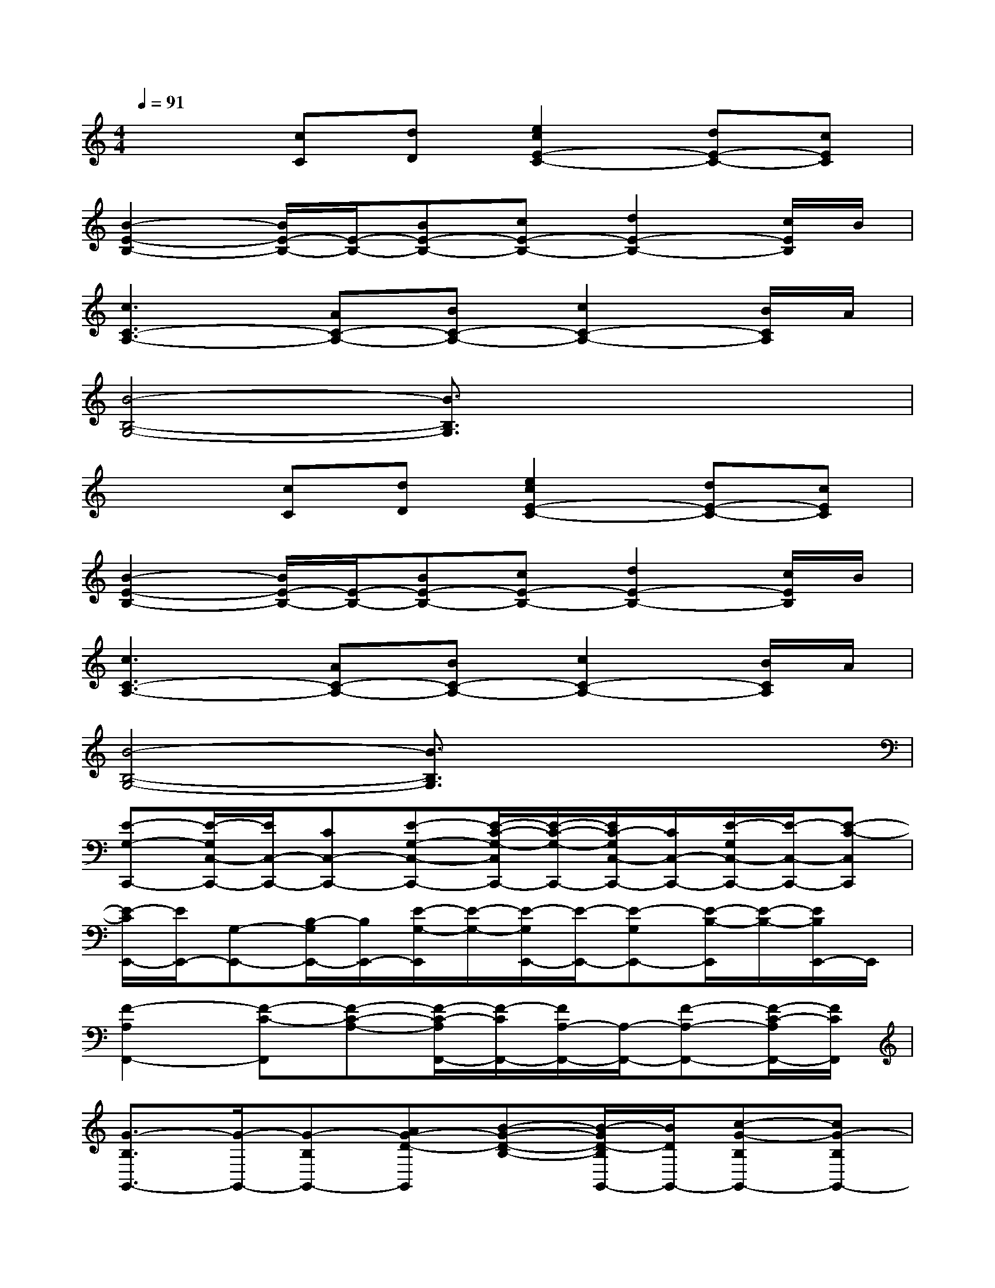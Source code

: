 X:1
T:
M:4/4
L:1/8
Q:1/4=91
K:C%0sharps
V:1
x2[cC][dD][e2c2E2-C2-][dE-C-][cEC]|
[B2-E2-B,2-][B/2E/2-B,/2-][E/2-B,/2-][BE-B,-][cE-B,-][d2E2-B,2-][c/2E/2B,/2]B/2|
[c3C3-A,3-][AC-A,-][BC-A,-][c2C2-A,2-][B/2C/2A,/2]A/2|
[B4-B,4-G,4-][B3/2B,3/2G,3/2]x2x/2|
x2[cC][dD][e2c2E2-C2-][dE-C-][cEC]|
[B2-E2-B,2-][B/2E/2-B,/2-][E/2-B,/2-][BE-B,-][cE-B,-][d2E2-B,2-][c/2E/2B,/2]B/2|
[c3C3-A,3-][AC-A,-][BC-A,-][c2C2-A,2-][B/2C/2A,/2]A/2|
[B4-B,4-G,4-][B3/2B,3/2G,3/2]x2x/2|
[E-G,-C,,-][E/2-G,/2C,/2-C,,/2-][E/2C,/2-C,,/2-][CC,-C,,-][E-G,-C,-C,,-][E/2-C/2-G,/2-C,/2C,,/2-][E/2-C/2-G,/2-C,,/2-][E/2C/2-G,/2C,/2-C,,/2-][C/2C,/2-C,,/2-][E/2-G,/2C,/2-C,,/2-][E/2-C,/2-C,,/2-][E-C-C,C,,]|
[E/2-C/2E,,/2-][E/2E,,/2-][G,-E,,-][B,/2-G,/2E,,/2-][B,/2E,,/2-][E/2-G,/2-E,,/2][E/2-G,/2-][E/2-G,/2E,,/2-][E/2-E,,/2-][E-G,E,,-][E/2-B,/2-E,,/2][E/2-B,/2-][E/2B,/2E,,/2-]E,,/2|
[F2-A,2F,,2-][F-C-F,,][F-C-A,-][F/2-C/2-A,/2F,,/2-][F/2-C/2F,,/2-][F/2A,/2-F,,/2-][A,/2-F,,/2-][F-A,-F,,-][F/2-C/2-A,/2F,,/2-][F/2C/2F,,/2]|
[G3/2-B,3/2G,,3/2-][G/2-G,,/2-][G-B,G,,-][AG-D-G,,][B-G-D-B,-][B/2-G/2D/2-B,/2G,,/2-][B/2D/2G,,/2-][c-G-B,G,,-][cG-B,G,,-]|
[d2-G2-D2-G,,2-][d/2-G/2-D/2-B,/2-G,,/2][d/2G/2-D/2-B,/2-][c/2-G/2-D/2-B,/2G,,/2-][c/2G/2-D/2G,,/2-][B/2-G/2B,/2-G,,/2-][B/2B,/2-G,,/2-][cG-B,G,,-][BG-D-G,,-][A/2-G/2D/2B,/2G,,/2]A/2|
[G2-B,2-G,,2-][G/2-B,/2G,,/2-][G/2-G,,/2-][G/2B,/2-G,,/2-][B,/2-G,,/2-][G/2-B,/2-G,,/2][G/2-B,/2-][G/2-B,/2G,,/2-][G/2G,,/2-][B,-G,,-][G/2B,/2-G,,/2-][B,/2G,,/2]|
[F2-A,2-F,,2-][F/2-A,/2F,,/2-][F/2-F,,/2-][F/2A,/2-F,,/2-][A,3/2-F,,3/2-][F/2-A,/2-F,,/2][F/2-A,/2-][F/2-A,/2F,,/2-][F/2-F,,/2-][F/2-A,/2F,,/2-][F/2F,,/2]|
[G2-B,2-G,,2-][G/2-D/2-B,/2-G,,/2][G/2-D/2-B,/2][G-DG,,-][G/2B,/2-G,,/2-][B,/2-G,,/2-][G/2-B,/2-G,,/2][G/2-B,/2-][G-B,-G,,-][G/2D/2B,/2G,,/2-]G,,/2
